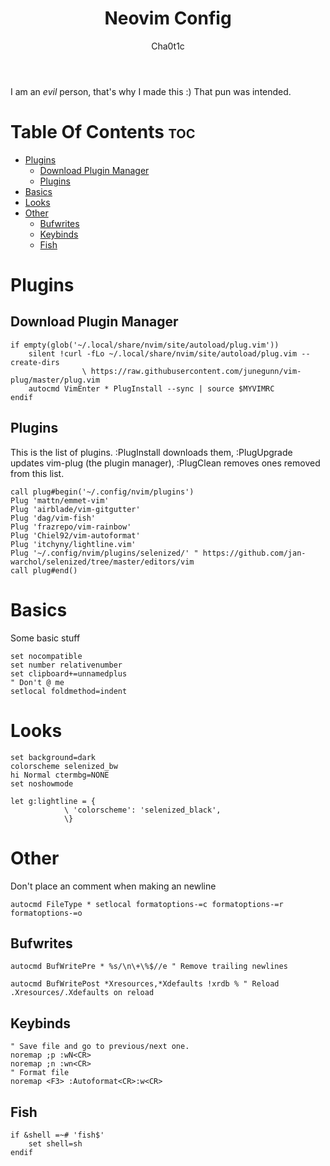 #+TITLE: Neovim Config
#+AUTHOR: Cha0t1c
#+PROPERTY: header-args :tangle init.vim

I am an /evil/ person, that's why I made this :)
That pun was intended.

* Table Of Contents :toc:
- [[#plugins][Plugins]]
  - [[#download-plugin-manager][Download Plugin Manager]]
  - [[#plugins-1][Plugins]]
- [[#basics][Basics]]
- [[#looks][Looks]]
- [[#other][Other]]
  - [[#bufwrites][Bufwrites]]
  - [[#keybinds][Keybinds]]
  - [[#fish][Fish]]

* Plugins
** Download Plugin Manager
#+BEGIN_SRC vim
if empty(glob('~/.local/share/nvim/site/autoload/plug.vim'))
	silent !curl -fLo ~/.local/share/nvim/site/autoload/plug.vim --create-dirs
				\ https://raw.githubusercontent.com/junegunn/vim-plug/master/plug.vim
	autocmd VimEnter * PlugInstall --sync | source $MYVIMRC
endif
#+END_SRC
** Plugins
This is the list of plugins. :PlugInstall downloads them, :PlugUpgrade updates vim-plug (the plugin manager), :PlugClean removes ones removed from this list.
#+BEGIN_SRC vim
call plug#begin('~/.config/nvim/plugins')
Plug 'mattn/emmet-vim'
Plug 'airblade/vim-gitgutter'
Plug 'dag/vim-fish'
Plug 'frazrepo/vim-rainbow'
Plug 'Chiel92/vim-autoformat'
Plug 'itchyny/lightline.vim'
Plug '~/.config/nvim/plugins/selenized/' " https://github.com/jan-warchol/selenized/tree/master/editors/vim
call plug#end()
#+END_SRC
* Basics
Some basic stuff
#+BEGIN_SRC vim
set nocompatible
set number relativenumber
set clipboard+=unnamedplus
" Don't @ me
setlocal foldmethod=indent
#+END_SRC
* Looks
#+BEGIN_SRC vim
set background=dark
colorscheme selenized_bw
hi Normal ctermbg=NONE
set noshowmode

let g:lightline = {
			\ 'colorscheme': 'selenized_black',
			\}
#+END_SRC
* Other
Don't place an comment when making an newline
#+BEGIN_SRC vim
autocmd FileType * setlocal formatoptions-=c formatoptions-=r formatoptions-=o
#+END_SRC
** Bufwrites
#+BEGIN_SRC vim
autocmd BufWritePre * %s/\n\+\%$//e " Remove trailing newlines

autocmd BufWritePost *Xresources,*Xdefaults !xrdb % " Reload .Xresources/.Xdefaults on reload
#+END_SRC
** Keybinds
#+BEGIN_SRC vim
" Save file and go to previous/next one.
noremap ;p :wN<CR>
noremap ;n :wn<CR>
" Format file
noremap <F3> :Autoformat<CR>:w<CR>
#+END_SRC
** Fish
#+BEGIN_SRC vim
if &shell =~# 'fish$'
	set shell=sh
endif
#+END_SRC
